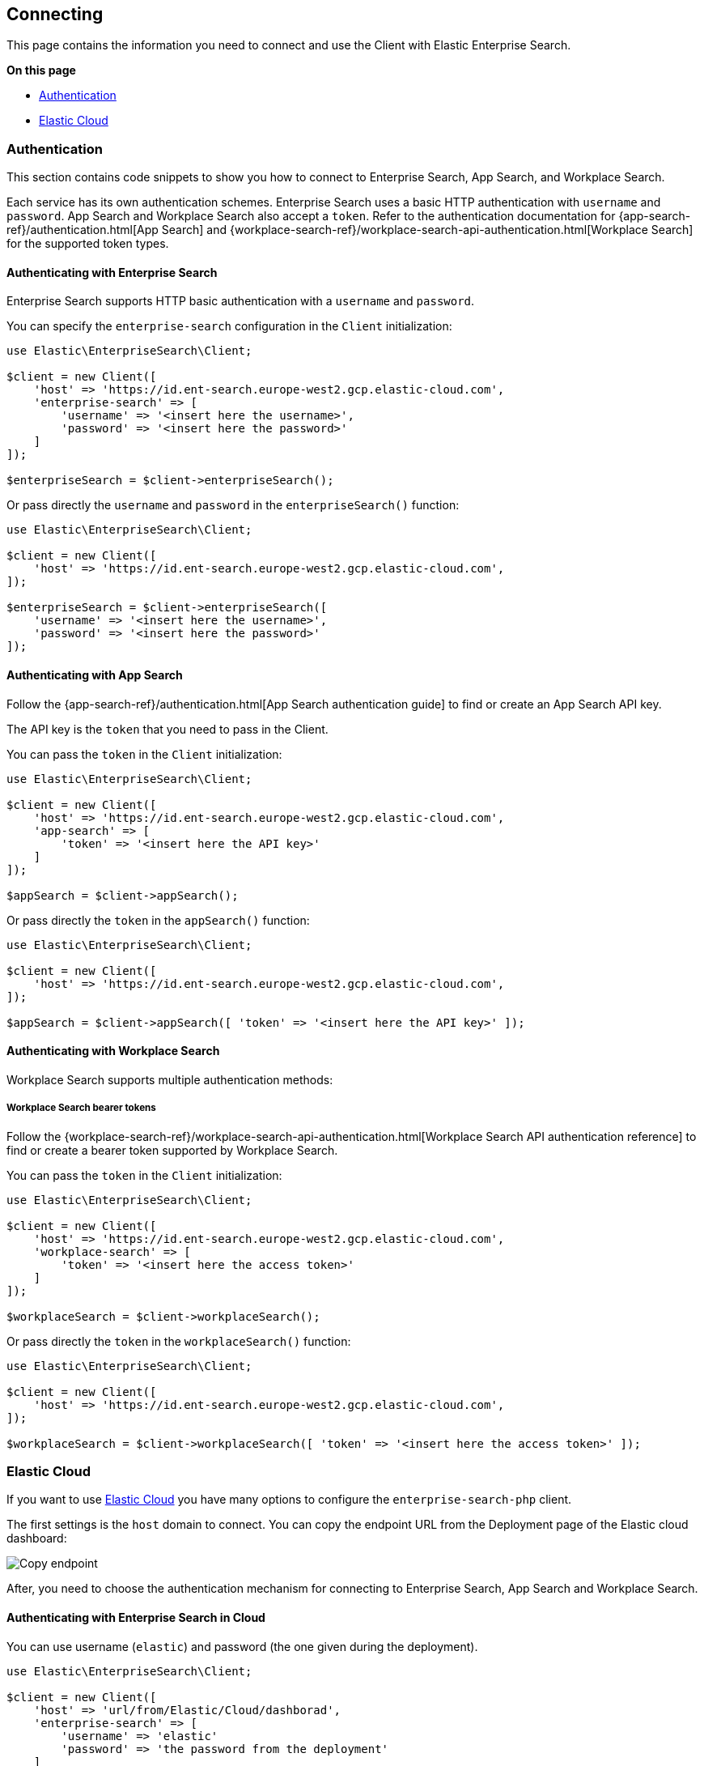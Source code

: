 [[connecting]]
== Connecting


This page contains the information you need to connect and use the Client with Elastic Enterprise Search.

**On this page**

* <<authentication>>
* <<elastic_cloud>>

[discrete]
[[authentication]]
=== Authentication

This section contains code snippets to show you how to connect to Enterprise Search, App Search, and Workplace Search.

Each service has its own authentication schemes. Enterprise Search uses a basic HTTP authentication with `username` and `password`.
App Search and Workplace Search also accept a `token`.
Refer to the authentication documentation for {app-search-ref}/authentication.html[App Search] and {workplace-search-ref}/workplace-search-api-authentication.html[Workplace Search] for the supported token types.

[discrete]
[[auth-ent]]
==== Authenticating with Enterprise Search

Enterprise Search supports HTTP basic authentication with a `username` and `password`.

You can specify the `enterprise-search` configuration in the `Client` initialization:

[source,php]
----------------------------
use Elastic\EnterpriseSearch\Client;

$client = new Client([
    'host' => 'https://id.ent-search.europe-west2.gcp.elastic-cloud.com',
    'enterprise-search' => [
        'username' => '<insert here the username>',
        'password' => '<insert here the password>'
    ]
]);

$enterpriseSearch = $client->enterpriseSearch();
----------------------------

Or pass directly the `username` and `password` in the `enterpriseSearch()` function:

[source,php]
----------------------------
use Elastic\EnterpriseSearch\Client;

$client = new Client([
    'host' => 'https://id.ent-search.europe-west2.gcp.elastic-cloud.com',
]);

$enterpriseSearch = $client->enterpriseSearch([
    'username' => '<insert here the username>',
    'password' => '<insert here the password>'
]);
----------------------------


[discrete]
[[auth-as]]
==== Authenticating with App Search

Follow the {app-search-ref}/authentication.html[App Search authentication guide] to find or create an App Search API key.

The API key is the `token` that you need to pass in the Client.

You can pass the `token` in the `Client` initialization:

[source,php]
----------------------------
use Elastic\EnterpriseSearch\Client;

$client = new Client([
    'host' => 'https://id.ent-search.europe-west2.gcp.elastic-cloud.com',
    'app-search' => [
        'token' => '<insert here the API key>'
    ]
]);

$appSearch = $client->appSearch();
----------------------------

Or pass directly the `token` in the `appSearch()` function:

[source,php]
----------------------------
use Elastic\EnterpriseSearch\Client;

$client = new Client([
    'host' => 'https://id.ent-search.europe-west2.gcp.elastic-cloud.com',
]);

$appSearch = $client->appSearch([ 'token' => '<insert here the API key>' ]);
----------------------------

[discrete]
[[auth-ws]]
==== Authenticating with Workplace Search

Workplace Search supports multiple authentication methods:

[discrete]
[[access-tokens]]
===== Workplace Search bearer tokens

Follow the {workplace-search-ref}/workplace-search-api-authentication.html[Workplace Search API authentication reference] to find or create a bearer token supported by Workplace Search.

You can pass the `token` in the `Client` initialization:

[source,php]
----------------------------
use Elastic\EnterpriseSearch\Client;

$client = new Client([
    'host' => 'https://id.ent-search.europe-west2.gcp.elastic-cloud.com',
    'workplace-search' => [
        'token' => '<insert here the access token>'
    ]
]);

$workplaceSearch = $client->workplaceSearch();
----------------------------

Or pass directly the `token` in the `workplaceSearch()` function:

[source,php]
----------------------------
use Elastic\EnterpriseSearch\Client;

$client = new Client([
    'host' => 'https://id.ent-search.europe-west2.gcp.elastic-cloud.com',
]);

$workplaceSearch = $client->workplaceSearch([ 'token' => '<insert here the access token>' ]);
----------------------------


[discrete]
[[elastic_cloud]]
=== Elastic Cloud

If you want to use https://www.elastic.co/cloud/[Elastic Cloud] you have many options
to configure the `enterprise-search-php` client.

The first settings is the `host` domain to connect. You can copy the endpoint URL
from the Deployment page of the Elastic cloud dashboard:

image::images/copy_endpoint.png[alt="Copy endpoint",align="center"]

After, you need to choose the authentication mechanism for connecting to Enterprise
Search, App Search and Workplace Search.

[discrete]
[[auth-cloud-es]]
==== Authenticating with Enterprise Search in Cloud

You can use username (`elastic`) and password (the one given during the deployment).

[source,php]
----------------------------
use Elastic\EnterpriseSearch\Client;

$client = new Client([
    'host' => 'url/from/Elastic/Cloud/dashborad',
    'enterprise-search' => [
        'username' => 'elastic'
        'password' => 'the password from the deployment'
    ]
]);

$es = $client->enterpriseSearch();
----------------------------

Or you can use the API Key created in the {kibana-ref}/api-keys.html#api-keys[Management > API Keys].

[source,php]
----------------------------
use Elastic\EnterpriseSearch\Client;

$client = new Client([
    'host' => 'url/from/Elastic/Cloud/dashborad',
    'enterprise-search' => [
        'apiKey' => 'the API Key from Management'
    ]
]);

$es = $client->enterpriseSearch();
----------------------------


[discrete]
[[auth-cloud-app]]
==== Authenticating with App Search in Cloud

For App Search you can use different authentication mechanisms:

- username and password, as for Enteprise Search;
- https://www.elastic.co/guide/en/app-search/current/authentication.html#authentication-elasticsearch-tokens[Elasticsearch token];
- API key from the https://www.elastic.co/guide/en/app-search/current/authentication.html#authentication-api-keys[App Search Credentials].

[source,php]
----------------------------
use Elastic\EnterpriseSearch\Client;

$client = new Client([
    'host' => 'url/from/Elastic/Cloud/dashborad',
    'app-search' => [
        'username' => 'elastic'
        'password' => 'the password from the deployment',
        // or
        'token' => 'token created from Elasticsearch get token API',
        // or
        'apiKey' => 'the API Key from App Search Credentials'
    ]
]);

$app = $client->appSearch();
----------------------------

[discrete]
[[auth-cloud-workplace]]
==== Authenticating with Workplace Search in Cloud

For Workplace Search you can use different authentication mechanisms:

- username and password, as for Enteprise Search;
- https://www.elastic.co/guide/en/app-search/current/authentication.html#authentication-elasticsearch-tokens[Elasticsearch token];
- https://www.elastic.co/guide/en/workplace-search/current/workplace-search-api-authentication.html#auth-token[Workplace Search API key]
- https://www.elastic.co/guide/en/workplace-search/current/workplace-search-api-authentication.html#oauth-token[Workplace Search OAuth token]

[source,php]
----------------------------
use Elastic\EnterpriseSearch\Client;

$client = new Client([
    'host' => 'url/from/Elastic/Cloud/dashborad',
    'app-search' => [
        'username' => 'elastic'
        'password' => 'the password from the deployment',
        // or
        'token' => 'token created from Elasticsearch get token API',
        // or
        'apiKey' => 'the API Key from Workplace Search API key'
        // or
        'apiKey' => 'the token from Workplace Search OAuth'
    ]
]);

$workplace = $client->workplaceSearch();
----------------------------
